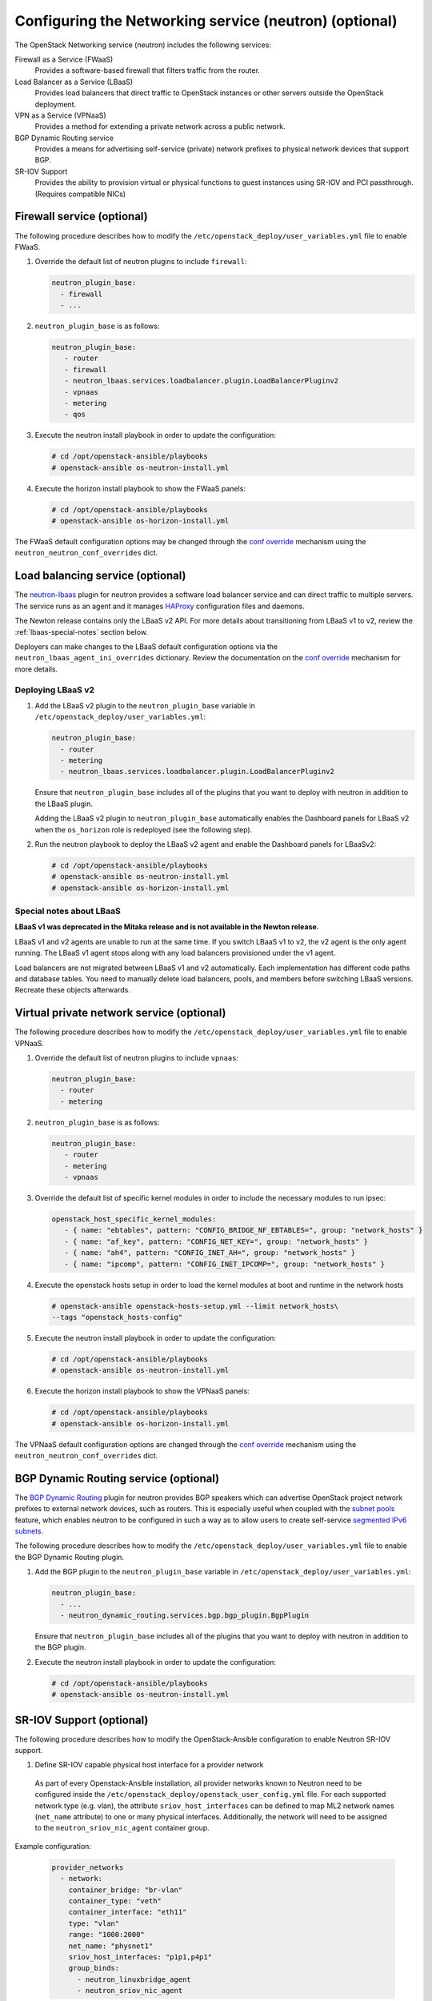 =======================================================
Configuring the Networking service (neutron) (optional)
=======================================================

The OpenStack Networking service (neutron) includes the following services:

Firewall as a Service (FWaaS)
  Provides a software-based firewall that filters traffic from the router.

Load Balancer as a Service (LBaaS)
  Provides load balancers that direct traffic to OpenStack instances or other
  servers outside the OpenStack deployment.

VPN as a Service (VPNaaS)
  Provides a method for extending a private network across a public network.

BGP Dynamic Routing service
  Provides a means for advertising self-service (private) network prefixes
  to physical network devices that support BGP.

SR-IOV Support
  Provides the ability to provision virtual or physical functions to guest
  instances using SR-IOV and PCI passthrough. (Requires compatible NICs)


Firewall service (optional)
~~~~~~~~~~~~~~~~~~~~~~~~~~~

The following procedure describes how to modify the
``/etc/openstack_deploy/user_variables.yml`` file to enable FWaaS.

#. Override the default list of neutron plugins to include
   ``firewall``:

   .. code-block:: yaml

      neutron_plugin_base:
        - firewall
        - ...

#. ``neutron_plugin_base`` is as follows:

   .. code-block:: yaml

      neutron_plugin_base:
         - router
         - firewall
         - neutron_lbaas.services.loadbalancer.plugin.LoadBalancerPluginv2
         - vpnaas
         - metering
         - qos

#. Execute the neutron install playbook in order to update the configuration:

   .. code-block:: shell-session

       # cd /opt/openstack-ansible/playbooks
       # openstack-ansible os-neutron-install.yml

#. Execute the horizon install playbook to show the FWaaS panels:

   .. code-block:: shell-session

       # cd /opt/openstack-ansible/playbooks
       # openstack-ansible os-horizon-install.yml

The FWaaS default configuration options may be changed through the
`conf override`_ mechanism using the ``neutron_neutron_conf_overrides``
dict.

Load balancing service (optional)
~~~~~~~~~~~~~~~~~~~~~~~~~~~~~~~~~

The `neutron-lbaas`_ plugin for neutron provides a software load balancer
service and can direct traffic to multiple servers. The service runs as an
agent and it manages `HAProxy`_ configuration files and daemons.

The Newton release contains only the LBaaS v2 API. For more details about
transitioning from LBaaS v1 to v2, review the :ref:`lbaas-special-notes`
section below.

Deployers can make changes to the LBaaS default configuration options via the
``neutron_lbaas_agent_ini_overrides`` dictionary. Review the documentation on
the  `conf override`_ mechanism for more details.

.. _neutron-lbaas: https://wiki.openstack.org/wiki/Neutron/LBaaS
.. _HAProxy: http://www.haproxy.org/

Deploying LBaaS v2
------------------

#. Add the LBaaS v2 plugin to the ``neutron_plugin_base`` variable
   in ``/etc/openstack_deploy/user_variables.yml``:

   .. code-block:: yaml

      neutron_plugin_base:
        - router
        - metering
        - neutron_lbaas.services.loadbalancer.plugin.LoadBalancerPluginv2

   Ensure that ``neutron_plugin_base`` includes all of the plugins that you
   want to deploy with neutron in addition to the LBaaS plugin.

   Adding the LBaaS v2 plugin to ``neutron_plugin_base`` automatically enables
   the Dashboard panels for LBaaS v2 when the ``os_horizon`` role is
   redeployed (see the following step).

#. Run the neutron playbook to deploy the LBaaS v2 agent and enable the
   Dashboard panels for LBaaSv2:

   .. code-block:: console

       # cd /opt/openstack-ansible/playbooks
       # openstack-ansible os-neutron-install.yml
       # openstack-ansible os-horizon-install.yml

.. _lbaas-special-notes:

Special notes about LBaaS
-------------------------

**LBaaS v1 was deprecated in the Mitaka release and is not available in the
Newton release.**

LBaaS v1 and v2 agents are unable to run at the same time. If you switch
LBaaS v1 to v2, the v2 agent is the only agent running. The LBaaS v1 agent
stops along with any load balancers provisioned under the v1 agent.

Load balancers are not migrated between LBaaS v1 and v2 automatically. Each
implementation has different code paths and database tables. You need
to manually delete load balancers, pools, and members before switching LBaaS
versions. Recreate these objects afterwards.

Virtual private network service (optional)
~~~~~~~~~~~~~~~~~~~~~~~~~~~~~~~~~~~~~~~~~~

The following procedure describes how to modify the
``/etc/openstack_deploy/user_variables.yml`` file to enable VPNaaS.

#. Override the default list of neutron plugins to include
   ``vpnaas``:

   .. code-block:: yaml

      neutron_plugin_base:
        - router
        - metering

#. ``neutron_plugin_base`` is as follows:

   .. code-block:: yaml

      neutron_plugin_base:
         - router
         - metering
         - vpnaas

#. Override the default list of specific kernel modules
   in order to include the necessary modules to run ipsec:

   .. code-block:: yaml

      openstack_host_specific_kernel_modules:
         - { name: "ebtables", pattern: "CONFIG_BRIDGE_NF_EBTABLES=", group: "network_hosts" }
         - { name: "af_key", pattern: "CONFIG_NET_KEY=", group: "network_hosts" }
         - { name: "ah4", pattern: "CONFIG_INET_AH=", group: "network_hosts" }
         - { name: "ipcomp", pattern: "CONFIG_INET_IPCOMP=", group: "network_hosts" }

#. Execute the openstack hosts setup in order to load the kernel modules at
   boot and runtime in the network hosts

   .. code-block:: shell-session

      # openstack-ansible openstack-hosts-setup.yml --limit network_hosts\
      --tags "openstack_hosts-config"

#. Execute the neutron install playbook in order to update the configuration:

   .. code-block:: shell-session

       # cd /opt/openstack-ansible/playbooks
       # openstack-ansible os-neutron-install.yml

#. Execute the horizon install playbook to show the VPNaaS panels:

   .. code-block:: shell-session

       # cd /opt/openstack-ansible/playbooks
       # openstack-ansible os-horizon-install.yml

The VPNaaS default configuration options are changed through the
`conf override`_ mechanism using the ``neutron_neutron_conf_overrides``
dict.

.. _conf override: https://docs.openstack.org/openstack-ansible/latest/admin/openstack-operations.html

BGP Dynamic Routing service (optional)
~~~~~~~~~~~~~~~~~~~~~~~~~~~~~~~~~~~~~~

The `BGP Dynamic Routing`_ plugin for neutron provides BGP speakers which can
advertise OpenStack project network prefixes to external network devices, such
as routers. This is especially useful when coupled with the `subnet pools`_
feature, which enables neutron to be configured in such a way as to allow users
to create self-service `segmented IPv6 subnets`_.

.. _BGP Dynamic Routing: https://docs.openstack.org/networking-guide/config-bgp-dynamic-routing.html
.. _subnet pools: https://docs.openstack.org/networking-guide/config-subnet-pools.html
.. _segmented IPv6 subnets: https://cloudbau.github.io/openstack/neutron/networking/2016/05/17/neutron-ipv6.html

The following procedure describes how to modify the
``/etc/openstack_deploy/user_variables.yml`` file to enable the BGP Dynamic
Routing plugin.

#. Add the BGP plugin to the ``neutron_plugin_base`` variable
   in ``/etc/openstack_deploy/user_variables.yml``:

   .. code-block:: yaml

      neutron_plugin_base:
        - ...
        - neutron_dynamic_routing.services.bgp.bgp_plugin.BgpPlugin

   Ensure that ``neutron_plugin_base`` includes all of the plugins that you
   want to deploy with neutron in addition to the BGP plugin.

#. Execute the neutron install playbook in order to update the configuration:

   .. code-block:: shell-session

       # cd /opt/openstack-ansible/playbooks
       # openstack-ansible os-neutron-install.yml


SR-IOV Support (optional)
~~~~~~~~~~~~~~~~~~~~~~~~~~~

The following procedure describes how to modify the OpenStack-Ansible
configuration to enable Neutron SR-IOV support.

.. _SR-IOV-Passthrough-For-Networking: https://wiki.openstack.org/wiki/SR-IOV-Passthrough-For-Networking


#. Define SR-IOV capable physical host interface for a provider network

  As part of every Openstack-Ansible installation, all provider networks
  known to Neutron need to be configured inside the
  ``/etc/openstack_deploy/openstack_user_config.yml`` file.
  For each supported network type (e.g. vlan), the attribute
  ``sriov_host_interfaces`` can be defined to map ML2 network names
  (``net_name`` attribute) to one or many physical interfaces.
  Additionally, the network will need to be assigned to the
  ``neutron_sriov_nic_agent`` container group.

Example configuration:

   .. code-block:: yaml

      provider_networks
        - network:
          container_bridge: "br-vlan"
          container_type: "veth"
          container_interface: "eth11"
          type: "vlan"
          range: "1000:2000"
          net_name: "physnet1"
          sriov_host_interfaces: "p1p1,p4p1"
          group_binds:
            - neutron_linuxbridge_agent
            - neutron_sriov_nic_agent

#. Configure Nova

   With SR-IOV, Nova uses PCI passthrough to allocate VFs and PFs to guest
   instances. Virtual Functions (VFs) represent a slice of a physical NIC,
   and are passed as virtual NICs to guest instances. Physical Functions
   (PFs), on the other hand, represent an entire physical interface and are
   passed through to a single guest.

   To use PCI passthrough in Nova, the ``PciPassthroughFilter`` filter
   needs to be added to the `conf override`_
   ``nova_scheduler_default_filters``.
   Finally, PCI devices available for passthrough need to be allow via
   the `conf override`_
   ``nova_pci_passthrough_whitelist``.

   Possible options which can be configured:

   .. code-block:: yaml

      # Single device configuration
      nova_pci_passthrough_whitelist: '{ "physical_network":"physnet1", "devname":"p1p1" }'

      # Multi device configuration
      nova_pci_passthrough_whitelist: '[{"physical_network":"physnet1", "devname":"p1p1"}, {"physical_network":"physnet1", "devname":"p4p1"}]'

      # Whitelisting by PCI Device Location
      # The example pattern for the bus location '0000:04:*.*' is very wide. Make sure that
      # no other, unintended devices, are whitelisted (see lspci -nn)
      nova_pci_passthrough_whitelist: '{"address":"0000:04:*.*", "physical_network":"physnet1"}'

      # Whitelisting by PCI Device Vendor
      # The example pattern limits matches to PCI cards with vendor id 8086 (Intel) and
      # product id 10ed (82599 Virtual Function)
      nova_pci_passthrough_whitelist: '{"vendor_id":"8086", "product_id":"10ed", "physical_network":"physnet1"}'

      # Additionally, devices can be matched by their type, VF or PF, using the dev_type parameter
      # and type-VF or type-PF options
      nova_pci_passthrough_whitelist: '{"vendor_id":"8086", "product_id":"10ed", "dev_type":"type-VF", physical_network":"physnet1"}'

   It is recommended to use whitelisting by either the Linux device name
   (devname attribute) or by the PCI vendor and product id combination
   (``vendor_id`` and ``product_id`` attributes)

#. Enable the SR-IOV ML2 plugin

   The `conf override`_ ``neutron_plugin_type`` variable defines the core
   ML2 plugin, and only one plugin can be defined at any given time.
   The `conf override`_ ``neutron_plugin_types`` variable can contain a list
   of additional ML2 plugins to load. Make sure that only compatible
   ML2 plugins are loaded at all times.
   The SR-IOV ML2 plugin is known to work with the linuxbridge (``ml2.lxb``)
   and openvswitch (``ml2.ovs``) ML2 plugins.
   ``ml2.lxb`` is the standard activated core ML2 plugin.

      .. code-block:: yaml

         neutron_plugin_types:
           - ml2.sriov


#. Execute the Neutron install playbook in order to update the configuration:

   .. code-block:: shell-session

       # cd /opt/openstack-ansible/playbooks
       # openstack-ansible os-neutron-install.yml
       # openstack-ansible os-nova-install.yml


#. Check Neutron SR-IOV agent state

   After the playbooks have finished configuring Neutron and Nova, the new
   Neutron Agent state can be verified with:

   .. code-block:: shell-session

       # neutron agent-list --agent_type 'NIC Switch agent'
       +--------------------------------------+------------------+-----------+-------+----------------+-------------------------+
       | id                                   | agent_type       | host      | alive | admin_state_up | binary                  |
       +--------------------------------------+------------------+-----------+-------+----------------+-------------------------+
       | 3012ff0e-de35-447b-aff6-fdb55b04c518 | NIC Switch agent | compute01 | :-)   | True           | neutron-sriov-nic-agent |
       | bb0c0385-394d-4e72-8bfe-26fd020df639 | NIC Switch agent | compute02 | :-)   | True           | neutron-sriov-nic-agent |
       +--------------------------------------+------------------+-----------+-------+----------------+-------------------------+


Deployers can make changes to the SR-IOV nic agent default configuration
options via the ``neutron_sriov_nic_agent_ini_overrides`` dict.
Review the documentation on the `conf override`_ mechanism for more details.

